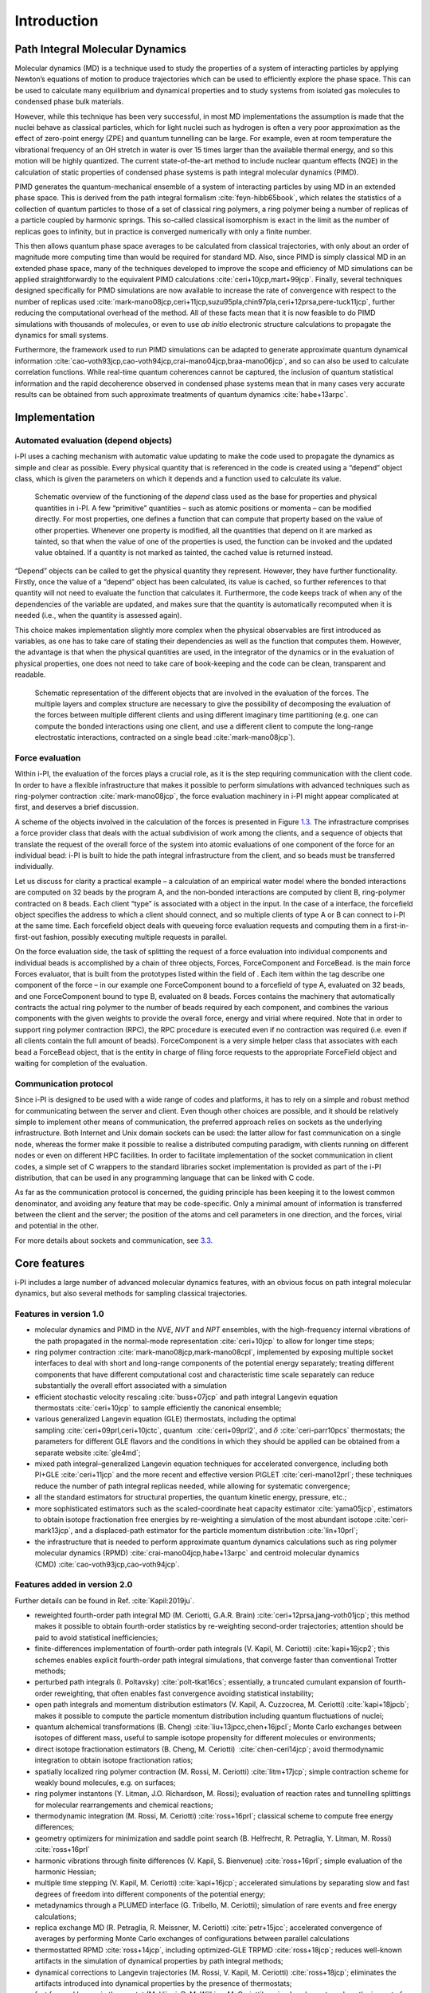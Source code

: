 Introduction
============

Path Integral Molecular Dynamics
--------------------------------

Molecular dynamics (MD) is a technique used to study the properties of a
system of interacting particles by applying Newton’s equations of motion
to produce trajectories which can be used to efficiently explore the
phase space. This can be used to calculate many equilibrium and
dynamical properties and to study systems from isolated gas molecules to
condensed phase bulk materials.

However, while this technique has been very successful, in most MD
implementations the assumption is made that the nuclei behave as
classical particles, which for light nuclei such as hydrogen is often a
very poor approximation as the effect of zero-point energy (ZPE) and
quantum tunnelling can be large. For example, even at room temperature
the vibrational frequency of an OH stretch in water is over 15 times
larger than the available thermal energy, and so this motion will be
highly quantized. The current state-of-the-art method to include nuclear
quantum effects (NQE) in the calculation of static properties of
condensed phase systems is path integral molecular dynamics (PIMD).

PIMD generates the quantum-mechanical ensemble of a system of
interacting particles by using MD in an extended phase space. This is
derived from the path integral formalism
:cite:`feyn-hibb65book`, which relates the statistics of a
collection of quantum particles to those of a set of classical ring
polymers, a ring polymer being a number of replicas of a particle
coupled by harmonic springs. This so-called classical isomorphism is
exact in the limit as the number of replicas goes to infinity, but in
practice is converged numerically with only a finite number.

This then allows quantum phase space averages to be calculated from
classical trajectories, with only about an order of magnitude more
computing time than would be required for standard MD. Also, since PIMD
is simply classical MD in an extended phase space, many of the
techniques developed to improve the scope and efficiency of MD
simulations can be applied straightforwardly to the equivalent PIMD
calculations :cite:`ceri+10jcp,mart+99jcp`. Finally, several
techniques designed specifically for PIMD simulations are now available
to increase the rate of convergence with respect to the number of
replicas used
:cite:`mark-mano08jcp,ceri+11jcp,suzu95pla,chin97pla,ceri+12prsa,pere-tuck11jcp`,
further reducing the computational overhead of the method. All of these
facts mean that it is now feasible to do PIMD simulations with thousands
of molecules, or even to use *ab initio* electronic structure
calculations to propagate the dynamics for small systems.

Furthermore, the framework used to run PIMD simulations can be adapted
to generate approximate quantum dynamical information
:cite:`cao-voth93jcp,cao-voth94jcp,crai-mano04jcp,braa-mano06jcp`,
and so can also be used to calculate correlation functions. While
real-time quantum coherences cannot be captured, the inclusion of
quantum statistical information and the rapid decoherence observed in
condensed phase systems mean that in many cases very accurate results
can be obtained from such approximate treatments of quantum dynamics
:cite:`habe+13arpc`.

Implementation
--------------

Automated evaluation (depend objects)
~~~~~~~~~~~~~~~~~~~~~~~~~~~~~~~~~~~~~

i-PI uses a caching mechanism with automatic value updating to make the
code used to propagate the dynamics as simple and clear as possible.
Every physical quantity that is referenced in the code is created using
a “depend” object class, which is given the parameters on which it
depends and a function used to calculate its value.

.. figure:: ../figures/ipi-depend.*
   :width: 90.0%

   Schematic overview of the functioning of the
   *depend* class used as the base for properties and physical
   quantities in i-PI. A few “primitive” quantities – such as atomic
   positions or momenta – can be modified directly. For most properties,
   one defines a function that can compute that property based on the
   value of other properties. Whenever one property is modified, all the
   quantities that depend on it are marked as tainted, so that when the
   value of one of the properties is used, the function can be invoked
   and the updated value obtained. If a quantity is not marked as
   tainted, the cached value is returned instead.

“Depend” objects can be called to get the physical quantity they
represent. However, they have further functionality. Firstly, once the
value of a “depend” object has been calculated, its value is cached, so
further references to that quantity will not need to evaluate the
function that calculates it. Furthermore, the code keeps track of when
any of the dependencies of the variable are updated, and makes sure that
the quantity is automatically recomputed when it is needed (i.e., when
the quantity is assessed again).

This choice makes implementation slightly more complex when the physical
observables are first introduced as variables, as one has to take care
of stating their dependencies as well as the function that computes
them. However, the advantage is that when the physical quantities are
used, in the integrator of the dynamics or in the evaluation of physical
properties, one does not need to take care of book-keeping and the code
can be clean, transparent and readable.

.. figure:: ../figures/ipi-forces.*
   :width: 90.0%

   Schematic representation of the different objects that
   are involved in the evaluation of the forces. The multiple layers and
   complex structure are necessary to give the possibility of
   decomposing the evaluation of the forces between multiple different
   clients and using different imaginary time partitioning (e.g. one can
   compute the bonded interactions using one client, and use a different
   client to compute the long-range electrostatic interactions,
   contracted on a single bead :cite:`mark-mano08jcp`).

Force evaluation
~~~~~~~~~~~~~~~~

Within i-PI, the evaluation of the forces plays a crucial role, as it is
the step requiring communication with the client code. In order to have
a flexible infrastructure that makes it possible to perform simulations
with advanced techniques such as ring-polymer
contraction :cite:`mark-mano08jcp`, the force evaluation
machinery in i-PI might appear complicated at first, and deserves a
brief discussion.

A scheme of the objects involved in the calculation of the forces is
presented in Figure `1.3 <#fig:forces>`__. The infrastracture comprises
a force provider class that deals with the actual subdivision of work
among the clients, and a sequence of objects that translate the request
of the overall force of the system into atomic evaluations of one
component of the force for an individual bead: i-PI is built to hide the
path integral infrastructure from the client, and so beads must be
transferred individually.

Let us discuss for clarity a practical example – a calculation of an
empirical water model where the bonded interactions are computed on 32
beads by the program A, and the non-bonded interactions are computed by
client B, ring-polymer contracted on 8 beads. Each client “type” is
associated with a object in the input. In the case of a interface, the
forcefield object specifies the address to which a client should
connect, and so multiple clients of type A or B can connect to i-PI at
the same time. Each forcefield object deals with queueing force
evaluation requests and computing them in a first-in-first-out fashion,
possibly executing multiple requests in parallel.

On the force evaluation side, the task of splitting the request of a
force evaluation into individual components and individual beads is
accomplished by a chain of three objects, Forces, ForceComponent and
ForceBead. is the main force Forces evaluator, that is built from the
prototypes listed within the field of . Each item within the tag
describe one component of the force – in our example one ForceComponent
bound to a forcefield of type A, evaluated on 32 beads, and one
ForceComponent bound to type B, evaluated on 8 beads. Forces contains
the machinery that automatically contracts the actual ring polymer to
the number of beads required by each component, and combines the various
components with the given weights to provide the overall force, energy
and virial where required. Note that in order to support ring polymer
contraction (RPC), the RPC procedure is executed even if no contraction
was required (i.e. even if all clients contain the full amount of
beads). ForceComponent is a very simple helper class that associates
with each bead a ForceBead object, that is the entity in charge of
filing force requests to the appropriate ForceField object and waiting
for completion of the evaluation.

Communication protocol
~~~~~~~~~~~~~~~~~~~~~~

Since i-PI is designed to be used with a wide range of codes and
platforms, it has to rely on a simple and robust method for
communicating between the server and client. Even though other choices
are possible, and it should be relatively simple to implement other
means of communication, the preferred approach relies on sockets as the
underlying infrastructure. Both Internet and Unix domain sockets can be
used: the latter allow for fast communication on a single node, whereas
the former make it possible to realise a distributed computing paradigm,
with clients running on different nodes or even on different HPC
facilities. In order to facilitate implementation of the socket
communication in client codes, a simple set of C wrappers to the
standard libraries socket implementation is provided as part of the i-PI
distribution, that can be used in any programming language that can be
linked with C code.

As far as the communication protocol is concerned, the guiding principle
has been keeping it to the lowest common denominator, and avoiding any
feature that may be code-specific. Only a minimal amount of information
is transferred between the client and the server; the position of the
atoms and cell parameters in one direction, and the forces, virial and
potential in the other.

For more details about sockets and communication, see
`3.3 <#distrib>`__.

Core features
-------------

i-PI includes a large number of advanced molecular dynamics features,
with an obvious focus on path integral molecular dynamics, but also
several methods for sampling classical trajectories.

Features in version 1.0
~~~~~~~~~~~~~~~~~~~~~~~

-  molecular dynamics and PIMD in the *NVE*, *NVT* and *NPT* ensembles,
   with the high-frequency internal vibrations of the path propagated in
   the normal-mode representation :cite:`ceri+10jcp` to
   allow for longer time steps;

-  ring polymer
   contraction :cite:`mark-mano08jcp,mark-mano08cpl`,
   implemented by exposing multiple socket interfaces to deal with short
   and long-range components of the potential energy separately;
   treating different components that have different computational cost
   and characteristic time scale separately can reduce substantially the
   overall effort associated with a simulation

-  efficient stochastic velocity rescaling
   :cite:`buss+07jcp` and path integral Langevin equation
   thermostats :cite:`ceri+10jcp` to sample efficiently the
   canonical ensemble;

-  various generalized Langevin equation (GLE) thermostats, including
   the optimal sampling :cite:`ceri+09prl,ceri+10jctc`,
   quantum  :cite:`ceri+09prl2`, and
   :math:`\delta` :cite:`ceri-parr10pcs` thermostats; the
   parameters for different GLE flavors and the conditions in which they
   should be applied can be obtained from a separate
   website :cite:`gle4md`;

-  mixed path integral–generalized Langevin equation techniques for
   accelerated convergence, including both
   PI+GLE :cite:`ceri+11jcp` and the more recent and
   effective version PIGLET :cite:`ceri-mano12prl`; these
   techniques reduce the number of path integral replicas needed, while
   allowing for systematic convergence;

-  all the standard estimators for structural properties, the quantum
   kinetic energy, pressure, etc.;

-  more sophisticated estimators such as the scaled-coordinate heat
   capacity estimator :cite:`yama05jcp`, estimators to
   obtain isotope fractionation free energies by re-weighting a
   simulation of the most abundant
   isotope :cite:`ceri-mark13jcp`, and a displaced-path
   estimator for the particle momentum
   distribution :cite:`lin+10prl`;

-  the infrastructure that is needed to perform approximate quantum
   dynamics calculations such as ring polymer molecular dynamics
   (RPMD) :cite:`crai-mano04jcp,habe+13arpc` and centroid
   molecular dynamics
   (CMD) :cite:`cao-voth93jcp,cao-voth94jcp`.

Features added in version 2.0
~~~~~~~~~~~~~~~~~~~~~~~~~~~~~

Further details can be found in Ref. :cite:`Kapil:2019ju`.

-  reweighted fourth-order path integral MD (M. Ceriotti, G.A.R.
   Brain) :cite:`ceri+12prsa,jang-voth01jcp`; this method
   makes it possible to obtain fourth-order statistics by re-weighting
   second-order trajectories; attention should be paid to avoid
   statistical inefficiencies;

-  finite-differences implementation of fourth-order path integrals (V.
   Kapil, M. Ceriotti) :cite:`kapi+16jcp2`; this schemes
   enables explicit fourth-order path integral simulations, that
   converge faster than conventional Trotter methods;

-  perturbed path integrals (I.
   Poltavsky) :cite:`polt-tkat16cs`; essentially, a
   truncated cumulant expansion of fourth-order reweighting, that often
   enables fast convergence avoiding statistical instability;

-  open path integrals and momentum distribution estimators (V. Kapil,
   A. Cuzzocrea, M. Ceriotti) :cite:`kapi+18jpcb`; makes it
   possible to compute the particle momentum distribution including
   quantum fluctuations of nuclei;

-  quantum alchemical transformations (B. Cheng)
   :cite:`liu+13jpcc,chen+16jpcl`; Monte Carlo exchanges
   between isotopes of different mass, useful to sample isotope
   propensity for different molecules or environments;

-  direct isotope fractionation estimators (B. Cheng, M. Ceriotti)
    :cite:`chen-ceri14jcp`; avoid thermodynamic integration
   to obtain isotope fractionation ratios;

-  spatially localized ring polymer contraction (M. Rossi, M. Ceriotti)
   :cite:`litm+17jcp`; simple contraction scheme for weakly
   bound molecules, e.g. on surfaces;

-  ring polymer instantons (Y. Litman, J.O. Richardson, M. Rossi);
   evaluation of reaction rates and tunnelling splittings for molecular
   rearrangements and chemical reactions;

-  thermodynamic integration (M. Rossi, M. Ceriotti)
   :cite:`ross+16prl`; classical scheme to compute free
   energy differences;

-  geometry optimizers for minimization and saddle point search (B.
   Helfrecht, R. Petraglia, Y. Litman, M. Rossi)
   :cite:`ross+16prl`

-  harmonic vibrations through finite differences (V. Kapil, S.
   Bienvenue) :cite:`ross+16prl`; simple evaluation of the
   harmonic Hessian;

-  multiple time stepping (V. Kapil, M. Ceriotti)
   :cite:`kapi+16jcp`; accelerated simulations by separating
   slow and fast degrees of freedom into different components of the
   potential energy;

-  metadynamics through a PLUMED interface (G. Tribello, M. Ceriotti);
   simulation of rare events and free energy calculations;

-  replica exchange MD (R. Petraglia, R. Meissner, M.
   Ceriotti) :cite:`petr+15jcc`; accelerated convergence of
   averages by performing Monte Carlo exchanges of configurations
   between parallel calculations

-  thermostatted RPMD :cite:`ross+14jcp`, including
   optimized-GLE TRPMD :cite:`ross+18jcp`; reduces
   well-known artifacts in the simulation of dynamical properties by
   path integral methods;

-  dynamical corrections to Langevin trajectories (M. Rossi, V. Kapil,
   M. Ceriotti) :cite:`ross+18jcp`; eliminates the artifacts
   introduced into dynamical properties by the presence of thermostats;

-  fast forward Langevin thermostat (M. Hijazi, D. M. Wilkins, M.
   Ceriotti); a simple scheme to reduce the impact of strongly-damped
   Langevin thermostats on sampling efficiency;
   :cite:`hija+18jcp`

-  Langevin sampling for noisy and/or dissipative forces (J. Kessler, T.
   D. Kühne); suitable to stabilize and correct the artifacts that are
   introduced in MD trajectories by different extrapolation schemes;

Licence and credits
-------------------

Most of this code is distributed under the GPL licence. For more details
see `www.gnu.org/licences/gpl.html <www.gnu.org/licences/gpl.html>`__.
So that they can easily be incorporated in other codes, the files in the
directory “drivers” are all held under the MIT licence. For more details
see https://fedoraproject.org/wiki/Licensing:MIT.

If you use this code in any future publications, please cite this using
:cite:`ceri+14cpc` for v1 and
:cite:`Kapil:2019ju` for v2.

Contributors
~~~~~~~~~~~~

i-PI was originally written by M. Ceriotti and J. More at Oxford
University, together with D. Manolopoulos. Several people contributed to
its further development. Developers who implemented a specific feature
are acknowledged above.

On-line resources
-----------------

Python resources
~~~~~~~~~~~~~~~~

For help with Python programming, see
`www.python.org <www.python.org>`__. For information about the NumPy
mathematical library, see `www.numpy.org <www.numpy.org>`__, and for
worked examples of its capabilities see
`www.scipy.org/Tentative_NumPy_Tutorial <www.scipy.org/Tentative_NumPy_Tutorial>`__.
Finally, see http://hgomersall.github.io/pyFFTW/ for documentation on
the Python FFTW library that is currently implemented with i-PI.

.. _librarywebsites:

Client code resources
~~~~~~~~~~~~~~~~~~~~~

Several codes provide out-of-the-box an i-PI interface, including CP2K,
DFTB+, Lammps, Quantum ESPRESSO, Siesta, FHI-aims, Yaff, deMonNano, TBE.
If you are interested in interfacing your code to i-PI please get in
touch, we are always glad to help!

There are several Fortran and C libraries that most client codes will
probably need to run, such as FFTW, BLAS and LAPACK. These can be found
at `www.fftw.org <www.fftw.org>`__,
`www.netlib.org/blas <www.netlib.org/blas>`__ and
`www.netlib.org/lapack <www.netlib.org/lapack>`__ respectively.

These codes do not come as part of the i-PI package, and must be
downloaded separately. See chapter `2.2 <#clientinstall>`__ for more
details of how to do this.

i-PI resources
~~~~~~~~~~~~~~

For more information about i-PI and to download the source code go to
http://ipi-code.org/.

In http://gle4md.org/ one can also obtain colored-noise parameters to
run Path Integral with Generalized Langevin Equation thermostat
(PI+GLE/PIGLET) calculations.
